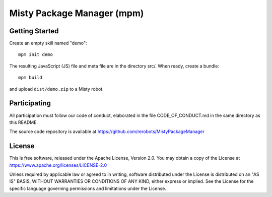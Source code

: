 Misty Package Manager (mpm)
===========================

Getting Started
---------------

Create an empty skill named "demo"::

  mpm init demo

The resulting JavaScript (JS) file and meta file are in the directory src/. When
ready, create a bundle::

  mpm build

and upload ``dist/demo.zip`` to a Misty robot.


Participating
-------------

All participation must follow our code of conduct, elaborated in the file
CODE_OF_CONDUCT.md in the same directory as this README.

The source code repository is available at https://github.com/rerobots/MistyPackageManager


License
-------

This is free software, released under the Apache License, Version 2.0.
You may obtain a copy of the License at https://www.apache.org/licenses/LICENSE-2.0

Unless required by applicable law or agreed to in writing, software
distributed under the License is distributed on an "AS IS" BASIS,
WITHOUT WARRANTIES OR CONDITIONS OF ANY KIND, either express or implied.
See the License for the specific language governing permissions and
limitations under the License.
